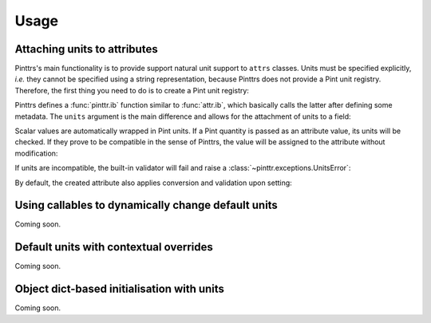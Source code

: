 Usage
=====

Attaching units to attributes
-----------------------------

Pinttrs's main functionality is to provide support natural unit support to
``attrs`` classes. Units must be specified explicitly, *i.e.* they cannot be
specified using a string representation, because Pinttrs does not provide a
Pint unit registry. Therefore, the first thing you need to do is to create a
Pint unit registry:

.. doctest::

   >>> import pint
   >>> ureg = pint.UnitRegistry()

Pinttrs defines a :func:`pinttr.ib` function similar to :func:`attr.ib`, which
basically calls the latter after defining some metadata. The ``units`` argument
is the main difference and allows for the attachment of units to a field:

.. doctest::

   >>> import attr, pinttr
   >>> @attr.s
   ... class MyClass:
   ...     field = pinttr.ib(units=ureg.km)
   >>> MyClass(1.0)
   MyClass(field=<Quantity(1.0, 'kilometer')>)

Scalar values are automatically wrapped in Pint units. If a Pint quantity is
passed as an attribute value, its units will be checked. If they prove to be
compatible in the sense of Pinttrs, the value will be assigned to the attribute
without modification:

.. doctest::

   >>> MyClass(1.0 * ureg.m)
   MyClass(field=<Quantity(1.0, 'meter')>)

If units are incompatible, the built-in validator will fail and raise a
:class:`~pinttr.exceptions.UnitsError`:

.. doctest::

   >>> MyClass(1.0 * ureg.s)
   Traceback (most recent call last):
     File "<stdin>", line 1, in <module>
     File "<attrs generated init __main__.MyClass>", line 5, in __init__
     File "/home/m4urice/Documents/src/pinttrs/src/pinttr/validators.py", line 14, in has_compatible_units
       raise UnitsError(
   pinttr.exceptions.UnitsError: Cannot convert from 'second' to 'kilometer': incompatible units 'second' used to set field 'field' (allowed: 'kilometer').

By default, the created attribute also applies conversion and validation upon
setting:

.. doctest::

   >>> o = MyClass(1.0)
   >>> o
   MyClass(field=<Quantity(1.0, 'kilometer')>)
   >>> o.field = 1.0 * ureg.s
   Traceback (most recent call last):
     File "<stdin>", line 1, in <module>
     File "<attrs generated init __main__.MyClass>", line 5, in __init__
     File "/home/m4urice/Documents/src/pinttrs/src/pinttr/validators.py", line 14, in has_compatible_units
       raise UnitsError(
   pinttr.exceptions.UnitsError: Cannot convert from 'second' to 'kilometer': incompatible units 'second' used to set field 'field' (allowed: 'kilometer').
   >>> o.field = 1.0 * ureg.m
   >>> o
   MyClass(field=<Quantity(1.0, 'meter')>)
   >>> o.field = 1.0
   >>> o
   MyClass(field=<Quantity(1.0, 'kilometer')>)

Using callables to dynamically change default units
---------------------------------------------------

Coming soon.

Default units with contextual overrides
---------------------------------------

Coming soon.

Object dict-based initialisation with units
-------------------------------------------

Coming soon.